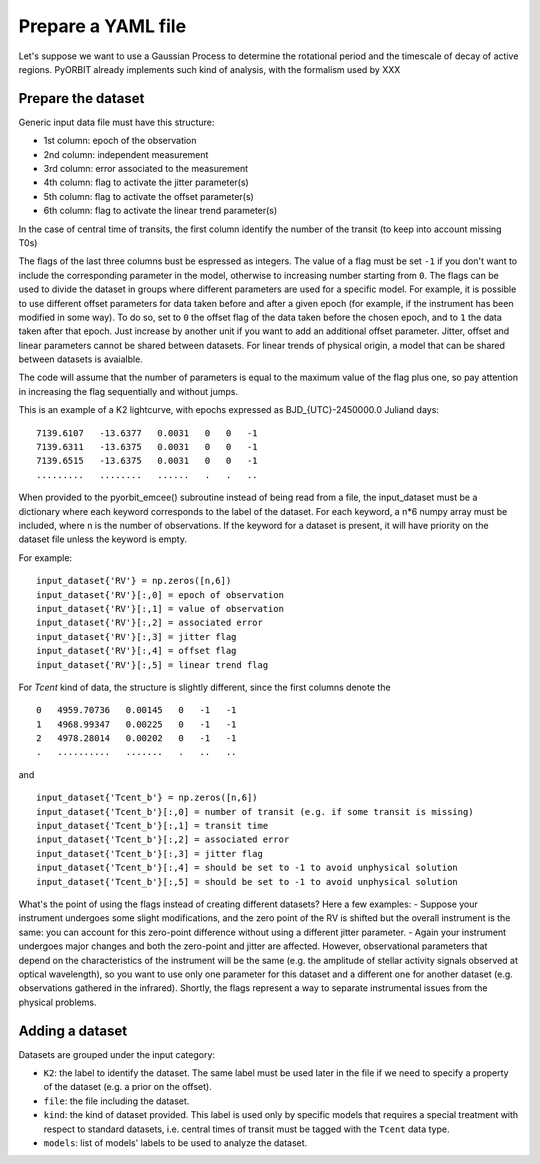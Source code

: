 .. _prepare:

Prepare a YAML file
===================

Let's suppose we want to use a Gaussian Process to determine the rotational period and the timescale of decay of active regions.
PyORBIT already implements such kind of analysis, with the formalism used by XXX


Prepare the dataset
-------------------

Generic input data file must have this structure:

- 1st column: epoch of the observation
- 2nd column: independent measurement
- 3rd column: error associated to the measurement
- 4th column: flag to activate the jitter parameter(s)
- 5th column: flag to activate the offset parameter(s)
- 6th column: flag to activate the linear trend parameter(s)

In the case of central time of transits, the first column identify the number of the transit (to keep into account missing T0s)

The flags of the last three columns bust be espressed as integers. The value of a flag must be set ``-1`` if you don't want to include the corresponding parameter in the model, otherwise to increasing number starting from ``0``.
The flags can be used to divide the dataset in groups where different parameters are used for a specific model. For example, it is possible to use different offset parameters for data taken before and after a given epoch (for example, if the instrument has been modified in some way). To do so, set to ``0`` the offset flag of the data taken before the chosen epoch, and to ``1`` the data taken after that epoch. Just increase by another unit if you want to add an additional offset parameter.
Jitter, offset and linear parameters cannot be shared between datasets. For linear trends of physical origin, a model that can be shared between datasets is avaialble.

The code will assume that the number of parameters is equal to the maximum value of the flag plus one, so pay attention in increasing the flag sequentially and without jumps.


This is an example of a K2 lightcurve, with epochs expressed as BJD_{UTC}-2450000.0 Juliand days:

::

  7139.6107   -13.6377   0.0031   0   0   -1
  7139.6311   -13.6375   0.0031   0   0   -1
  7139.6515   -13.6375   0.0031   0   0   -1
  .........   ........   ......   .   .   ..

When provided to the pyorbit_emcee() subroutine instead of being read from a file, the input_dataset must be a dictionary where each keyword corresponds to the label of the dataset. For each keyword, a n*6 numpy array must be
included, where n is the number of observations.  If the keyword for a dataset is present, it will have priority on the dataset file unless the keyword is empty.

For example:

::

  input_dataset{'RV'} = np.zeros([n,6])
  input_dataset{'RV'}[:,0] = epoch of observation
  input_dataset{'RV'}[:,1] = value of observation
  input_dataset{'RV'}[:,2] = associated error
  input_dataset{'RV'}[:,3] = jitter flag
  input_dataset{'RV'}[:,4] = offset flag
  input_dataset{'RV'}[:,5] = linear trend flag

For `Tcent` kind of data, the structure is slightly different, since the first columns denote the

::

  0   4959.70736   0.00145   0   -1   -1
  1   4968.99347   0.00225   0   -1   -1
  2   4978.28014   0.00202   0   -1   -1
  .   ..........   .......   .   ..   ..

and

::

  input_dataset{'Tcent_b'} = np.zeros([n,6])
  input_dataset{'Tcent_b'}[:,0] = number of transit (e.g. if some transit is missing)
  input_dataset{'Tcent_b'}[:,1] = transit time
  input_dataset{'Tcent_b'}[:,2] = associated error
  input_dataset{'Tcent_b'}[:,3] = jitter flag
  input_dataset{'Tcent_b'}[:,4] = should be set to -1 to avoid unphysical solution
  input_dataset{'Tcent_b'}[:,5] = should be set to -1 to avoid unphysical solution


What's the point of using the flags instead of creating different datasets? Here a few examples:
- Suppose your instrument undergoes some slight modifications, and the zero point of the RV is shifted but the overall instrument is the same: you can account for this zero-point difference without using a different jitter parameter.
- Again your instrument undergoes major changes and both the zero-point and jitter are affected. However, observational parameters that depend on the characteristics of the instrument will be the same (e.g. the amplitude of stellar activity signals observed at optical wavelength), so you want to use only one parameter for this dataset and a different one for another dataset (e.g. observations gathered in the infrared).
Shortly, the flags represent a way to separate instrumental issues from the physical problems.


Adding a dataset
----------------

Datasets are grouped under the input category:

.. code-block:: yaml
   :linenos:

   inputs:
     K2:
       file: K2_lighcurve.dat
       kind: Phot
       models: ['gp_quasiperiodic']
       
- ``K2``: the label to identify the dataset. The same label must be used later in the file if we need to specify a property of the dataset (e.g. a prior on the offset).
- ``file``: the file including the dataset.
- ``kind``: the kind of dataset provided. This label is used only by specific models that requires a special treatment with respect to standard datasets, i.e. central times of transit must be tagged with the ``Tcent`` data type.
- ``models``: list of models' labels to be used to analyze the dataset.
